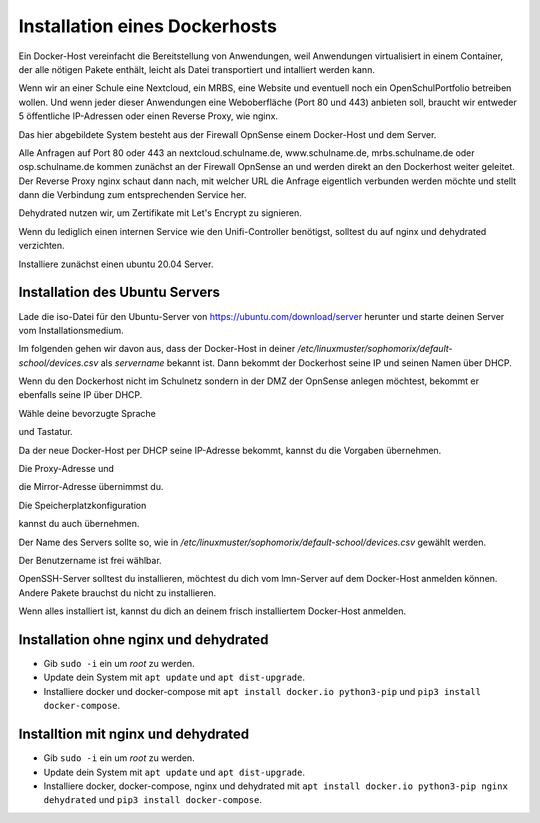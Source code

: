 .. _dockerhost-install-label:

==============================
Installation eines Dockerhosts
==============================

.. sectionauthor:: `@rettich <https://ask.linuxmuster.net/u/rettich>`_

Ein Docker-Host vereinfacht die Bereitstellung von Anwendungen, weil Anwendungen virtualisiert in einem Container, der alle nötigen Pakete enthält, leicht als Datei transportiert und intalliert werden kann. 

Wenn wir an einer Schule eine Nextcloud, ein MRBS, eine Website und eventuell noch ein OpenSchulPortfolio betreiben wollen. Und wenn jeder dieser Anwendungen eine Weboberfläche (Port 80 und 443) anbieten soll, braucht wir entweder 5 öffentliche IP-Adressen oder einen Reverse Proxy, wie nginx.

.. image:: media/dockerhost01.png
   :alt: Reverse-Proxy
   :align: center

Das hier abgebildete System besteht aus der Firewall OpnSense einem Docker-Host und dem Server.

Alle Anfragen auf Port 80 oder 443 an nextcloud.schulname.de,  www.schulname.de, mrbs.schulname.de oder osp.schulname.de kommen zunächst an der Firewall OpnSense an und werden direkt an den Dockerhost weiter geleitet.
Der Reverse Proxy nginx schaut dann nach, mit welcher URL die Anfrage eigentlich verbunden werden möchte und stellt dann die Verbindung zum entsprechenden Service her.

Dehydrated nutzen wir, um Zertifikate mit Let's Encrypt zu signieren.

Wenn du lediglich einen internen Service wie den Unifi-Controller benötigst, solltest du auf nginx und dehydrated verzichten.

Installiere zunächst einen ubuntu 20.04 Server.

Installation des Ubuntu Servers
-------------------------------

Lade die iso-Datei für den Ubuntu-Server von https://ubuntu.com/download/server herunter und starte deinen Server vom Installationsmedium.

Im folgenden gehen wir davon aus, dass der Docker-Host in deiner `/etc/linuxmuster/sophomorix/default-school/devices.csv` als `servername` bekannt ist. Dann bekommt der Dockerhost seine IP und seinen Namen über DHCP.

Wenn du den Dockerhost nicht im Schulnetz sondern in der DMZ der OpnSense anlegen möchtest, bekommt er ebenfalls seine IP über DHCP. 

.. image:: media/dh01.png
   :alt: Reverse-Proxy
   :align: center

Wähle deine bevorzugte Sprache

.. image:: media/dh02.png
   :alt: Reverse-Proxy
   :align: center

und Tastatur.

.. image:: media/dh03.png
   :alt: Reverse-Proxy
   :align: center

Da der neue Docker-Host per DHCP seine IP-Adresse bekommt, kannst du die Vorgaben übernehmen.

.. image:: media/dh04.png
   :alt: Reverse-Proxy
   :align: center
   
Die Proxy-Adresse und

.. image:: media/dh05.png
   :alt: Reverse-Proxy
   :align: center
   
die Mirror-Adresse übernimmst du.

.. image:: media/dh06.png
   :alt: Reverse-Proxy
   :align: center

Die Speicherplatzkonfiguration

.. image:: media/dh07.png
   :alt: Reverse-Proxy
   :align: center

kannst du auch übernehmen.

.. image:: media/dh08.png
   :alt: Reverse-Proxy
   :align: center

Der Name des Servers sollte so, wie in `/etc/linuxmuster/sophomorix/default-school/devices.csv` gewählt werden.

Der Benutzername ist frei wählbar.  

.. image:: media/dh09.png
   :alt: Reverse-Proxy
   :align: center

OpenSSH-Server solltest du installieren, möchtest du dich vom lmn-Server auf dem Docker-Host anmelden können.
Andere Pakete brauchst du nicht zu installieren.
 
Wenn alles installiert ist, kannst du dich an deinem frisch installiertem Docker-Host anmelden.

Installation ohne nginx und dehydrated
--------------------------------------
* Gib ``sudo -i`` ein um `root` zu werden.
* Update dein System mit ``apt update`` und ``apt dist-upgrade``. 
* Installiere docker und docker-compose mit ``apt install docker.io python3-pip`` und ``pip3 install docker-compose``.

Installtion mit nginx und dehydrated
------------------------------------
* Gib ``sudo -i`` ein um `root` zu werden.
* Update dein System mit ``apt update`` und ``apt dist-upgrade``. 
* Installiere docker, docker-compose, nginx und dehydrated mit ``apt install docker.io python3-pip nginx dehydrated`` und ``pip3 install docker-compose``.

